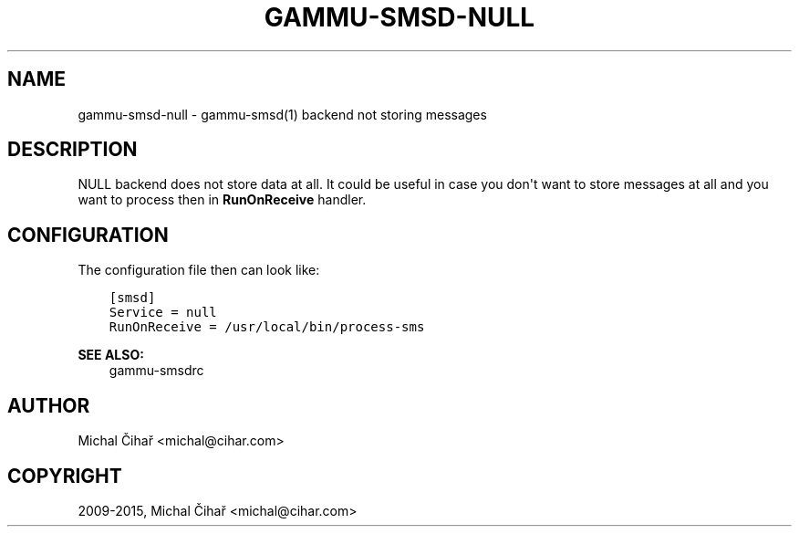.\" Man page generated from reStructuredText.
.
.TH "GAMMU-SMSD-NULL" "7" "Mar 28, 2017" "1.38.3" "Gammu"
.SH NAME
gammu-smsd-null \- gammu-smsd(1) backend not storing messages
.
.nr rst2man-indent-level 0
.
.de1 rstReportMargin
\\$1 \\n[an-margin]
level \\n[rst2man-indent-level]
level margin: \\n[rst2man-indent\\n[rst2man-indent-level]]
-
\\n[rst2man-indent0]
\\n[rst2man-indent1]
\\n[rst2man-indent2]
..
.de1 INDENT
.\" .rstReportMargin pre:
. RS \\$1
. nr rst2man-indent\\n[rst2man-indent-level] \\n[an-margin]
. nr rst2man-indent-level +1
.\" .rstReportMargin post:
..
.de UNINDENT
. RE
.\" indent \\n[an-margin]
.\" old: \\n[rst2man-indent\\n[rst2man-indent-level]]
.nr rst2man-indent-level -1
.\" new: \\n[rst2man-indent\\n[rst2man-indent-level]]
.in \\n[rst2man-indent\\n[rst2man-indent-level]]u
..
.SH DESCRIPTION
.sp
NULL backend does not store data at all. It could be useful in case you
don\(aqt want to store messages at all and you want to process then in
\fBRunOnReceive\fP handler.
.SH CONFIGURATION
.sp
The configuration file then can look like:
.INDENT 0.0
.INDENT 3.5
.sp
.nf
.ft C
[smsd]
Service = null
RunOnReceive = /usr/local/bin/process\-sms
.ft P
.fi
.UNINDENT
.UNINDENT
.sp
\fBSEE ALSO:\fP
.INDENT 0.0
.INDENT 3.5
gammu\-smsdrc
.UNINDENT
.UNINDENT
.SH AUTHOR
Michal Čihař <michal@cihar.com>
.SH COPYRIGHT
2009-2015, Michal Čihař <michal@cihar.com>
.\" Generated by docutils manpage writer.
.
